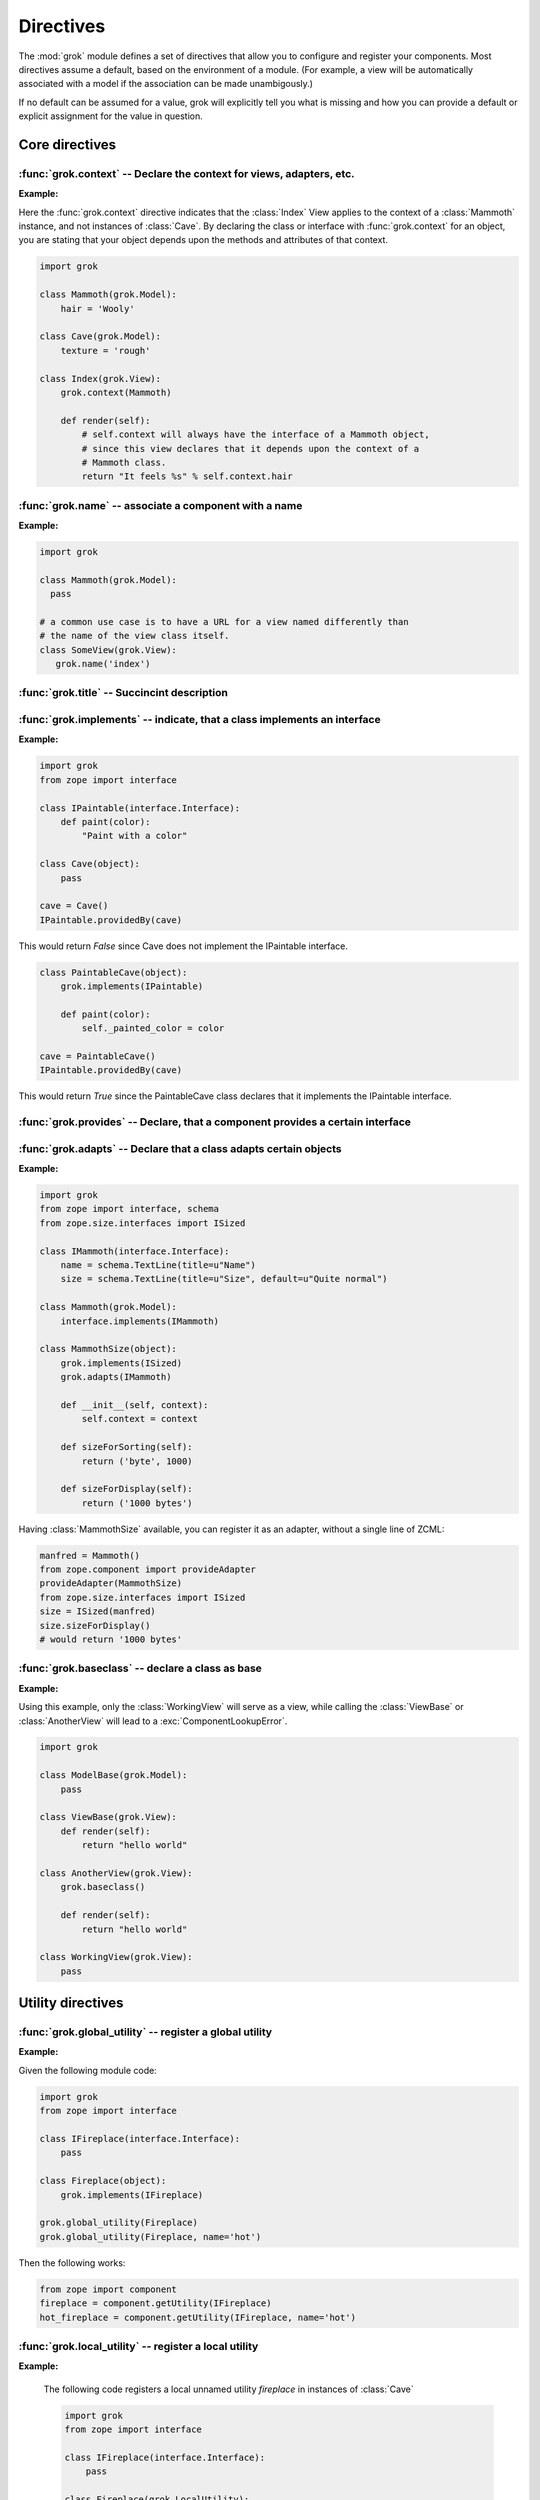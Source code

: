 
**********
Directives
**********

.. Here we document the generic behaviour of the module level and class level
   directives. The context sensitive behaviour is described in the individual
   component documentation. We do use specific example to illustrate the use
   of the directives.

The :mod:`grok` module defines a set of directives that allow you to configure
and register your components. Most directives assume a default, based on the
environment of a module. (For example, a view will be automatically associated
with a model if the association can be made unambigously.)

If no default can be assumed for a value, grok will explicitly tell you what is
missing and how you can provide a default or explicit assignment for the value
in question.

Core directives
~~~~~~~~~~~~~~~

:func:`grok.context` -- Declare the context for views, adapters, etc.
=====================================================================

.. function:: grok.context(*class_or_interface)

    A class or module level directive to indicate the context for
    something (class or module) in the same scope.

    When used on module level, it will set the context for all views,
    adapters, etc. in that module. When used on class level, it will set
    the context for that particular class.

    With Grok contexts are set automatically for some objects, if they are
    unambigous. For example a :class:`grok.View` will get the only
    :class:`grok.Application` or :class:`grok.Model` class as context,
    iff there exists exactly one in the same module. If there are more
    possible contexts or you want to set a type (class/interface) from
    another module as context, than the one choosen by default, then you
    have to call :func:`grok.context` explicitly.

**Example:**

Here the :func:`grok.context` directive indicates that the :class:`Index`
View applies to the context of a :class:`Mammoth` instance, and not instances
of :class:`Cave`. By declaring the class or interface with :func:`grok.context`
for an object, you are stating that your object depends upon the methods
and attributes of that context.

.. code-block:: python

    import grok

    class Mammoth(grok.Model):
        hair = 'Wooly'

    class Cave(grok.Model):
        texture = 'rough'

    class Index(grok.View):
        grok.context(Mammoth)

        def render(self):
            # self.context will always have the interface of a Mammoth object,
            # since this view declares that it depends upon the context of a
            # Mammoth class.
            return "It feels %s" % self.context.hair

.. seealso::

    :class:`grok.View`, :class:`grok.Adapter`, :class:`grok.MultiAdapter`


:func:`grok.name` -- associate a component with a name
======================================================

.. function:: grok.name(name)

    A class level directive used to associate a component with a single
    name `name`.

    Typically this directive is optional. The default behaviour when no
    name is given depends on the component. The same applies to the
    semantics of this directive: for what exactly a name is set when
    using this directive, depends on the component.

**Example:**

.. code-block:: python

    import grok

    class Mammoth(grok.Model):
      pass

    # a common use case is to have a URL for a view named differently than
    # the name of the view class itself.
    class SomeView(grok.View):
       grok.name('index')


.. seealso::

    :class:`grok.Adapter`, :class:`grok.Annotation`,
    :class:`grok.GlobalUtility`, :class:`grok.Indexes`,
    :class:`grok.MultiAdapter`, :class:`grok.Role`,
    :class:`grok.View`


:func:`grok.title` -- Succincint description
============================================

.. function:: grok.title(*arg)

   A descriptive title for a component.


:func:`grok.implements` -- indicate, that a class implements an interface
=========================================================================

.. function:: grok.implements(*interfaces)

    A class level directive to declare one or more `interfaces`, as
    implementers of the surrounding class.

    This directive allows several parameters.

    :func:`grok.implements` is currently an alias for
    :func:`zope.interface.implements`.

**Example:**

.. code-block:: python

    import grok
    from zope import interface
    
    class IPaintable(interface.Interface):
        def paint(color):
            "Paint with a color"

    class Cave(object):
        pass

    cave = Cave()
    IPaintable.providedBy(cave)

This would return `False` since Cave does not implement the IPaintable
interface.

.. code-block:: python

    class PaintableCave(object):
        grok.implements(IPaintable)

        def paint(color):
            self._painted_color = color
    
    cave = PaintableCave()
    IPaintable.providedBy(cave)
    
This would return `True` since the PaintableCave class declares that it
implements the IPaintable interface.


:func:`grok.provides` -- Declare, that a component provides a certain interface
===============================================================================

.. function:: grok.provides(interface)

    If the component implements more than one interface,
    :func:`grok.provides` is required to disambiguate for what interface
    the component will be registered.

.. seealso::

    :func:`grok.implements`


:func:`grok.adapts` -- Declare that a class adapts certain objects
==================================================================

.. function:: grok.adapts(*classes_or_interfaces)

    A class-level directive to declare that a class adapts objects of
    the classes or interfaces given in `\*classes_or_interfaces`.

    This directive accepts several arguments.

    It works much like the :mod:`zope.component`\ s :func:`adapts()`,
    but you do not have to make a ZCML entry to register the adapter.

**Example:**

.. code-block:: python

    import grok
    from zope import interface, schema
    from zope.size.interfaces import ISized

    class IMammoth(interface.Interface):
        name = schema.TextLine(title=u"Name")
        size = schema.TextLine(title=u"Size", default=u"Quite normal")

    class Mammoth(grok.Model):
        interface.implements(IMammoth)

    class MammothSize(object):
        grok.implements(ISized)
        grok.adapts(IMammoth)

        def __init__(self, context):
            self.context = context

        def sizeForSorting(self):
            return ('byte', 1000)

        def sizeForDisplay(self):
            return ('1000 bytes')

Having :class:`MammothSize` available, you can register it as an adapter,
without a single line of ZCML:

.. code-block:: python

    manfred = Mammoth()
    from zope.component import provideAdapter
    provideAdapter(MammothSize)
    from zope.size.interfaces import ISized
    size = ISized(manfred)
    size.sizeForDisplay()
    # would return '1000 bytes'

.. seealso::

    :func:`grok.implements`


:func:`grok.baseclass` -- declare a class as base
=================================================

.. function:: grok.baseclass()

    A class-level directive without argument to mark something as a base
    class. Base classes are are not grokked.

    Another way to indicate that something is a base class, is by
    postfixing the classname with ``'Base'``.

    The baseclass mark is not inherited by subclasses, so those
    subclasses will be grokked (except they are explicitly declared as
    baseclasses as well).

**Example:**

Using this example, only the :class:`WorkingView` will serve as a
view, while calling the :class:`ViewBase` or :class:`AnotherView`
will lead to a :exc:`ComponentLookupError`.

.. code-block:: python

    import grok

    class ModelBase(grok.Model):
        pass

    class ViewBase(grok.View):
        def render(self):
            return "hello world"

    class AnotherView(grok.View):
        grok.baseclass()

        def render(self):
            return "hello world"

    class WorkingView(grok.View):
        pass


Utility directives
~~~~~~~~~~~~~~~~~~

:func:`grok.global_utility` -- register a global utility
========================================================

.. function:: grok.global_utility(factory[, provides=None[, name=u'']])

    A module level directive to register a global utility.

    `factory` - the factory that creates the utility.

    `provides` - the interface the utility should be looked up with.

    `name` - the name of the utility.

    The latter two parameters are optional.

    To register the utility correctly, Grok must be able to identify an
    interface provided by the utility. If none is given, Grok checks
    whether (exactly) one interface is implemented by the factory to be
    registered (see example below). If more than one interface is
    implemented by a class, use :func:`grok.provides` to specify which
    one to use. If no interface is implemented by the instances
    delivered by the factory, use :func:`grok.implements` to specify
    one.

    Another way to register global utilities with Grok is to subclass from
    :class:`grok.GlobalUtility`.

**Example:**

Given the following module code:

.. code-block:: python

    import grok
    from zope import interface

    class IFireplace(interface.Interface):
        pass

    class Fireplace(object):
        grok.implements(IFireplace)

    grok.global_utility(Fireplace)
    grok.global_utility(Fireplace, name='hot')

Then the following works:

.. code-block:: python

    from zope import component
    fireplace = component.getUtility(IFireplace)
    hot_fireplace = component.getUtility(IFireplace, name='hot')

.. seealso::

    :class:`grok.GlobalUtility`, :func:`grok.provides`,
    :func:`grok.implements`


:func:`grok.local_utility` -- register a local utility
======================================================

.. function:: grok.local_utility(factory[, provides=None[, name=u''[, setup=None[, public=False[, name_in_container=None]]]]])

    A class level directive to register a local utility.

    `factory` -- the factory that creates the utility.

    `provides` -- the interface the utility should be looked up with.

    `name` -- the name of the utility.

    `setup` -- a callable that receives the utility as its single
             argument, it is called after the utility has been created
             and stored.

    `public` -- if `False`, the utility will be stored below
              `++etc++site`.  If `True`, the utility will be stored
              directly in the site.  The site should in this case be a
              container.

    `name_in_container` -- the name to use for storing the utility.

    All but the first parameter are optional.

    To register a local utility correctly, Grok must know about the
    interface, the utility should be looked up with. If none is given,
    Grok looks up any interfaces implemented by instances delivered by
    `factory` and if exactly one can be found, it is taken. See
    :func:`grok.global_utility`.

    Every single combination of interfaces and names can only be
    registered once per module.

    It is not possible to declare a local utility as public, if the site
    is not a container. Grok will remind you of this. To store a utility
    in a container, a `name_in_container` is needed. If none is given,
    Grok will make up one automatically.

    An alternative way to define a local utility is to subclass from
    :class:`grok.LocalUtility`.

**Example:**

    The following code registers a local unnamed utility `fireplace` in
    instances of :class:`Cave`

    .. code-block:: python

      import grok
      from zope import interface

      class IFireplace(interface.Interface):
          pass

      class Fireplace(grok.LocalUtility):
          grok.implements(IFireplace)

      class Cave(grok.Container, grok.Site):
          grok.local_utility(Fireplace, public=True,
                             name_in_container='fireplace')

.. seealso::

    :func:`grok.global_utility`, :class:`grok.LocalUtility`


Security directives
~~~~~~~~~~~~~~~~~~~

:func:`grok.require`
====================

.. function:: grok.require(permission)

A class level directive used to protect a View by requiring a
certain permission.

`permission` -- the name of the permission that is required

**Example**

.. code-block:: python

    class ViewPainting(grok.Permission):
    grok.name('grok.ViewPainting')

.. seealso::

    :class:`grok.Permission` component, :func:`@grok.require` decorator


Template directives
~~~~~~~~~~~~~~~~~~~

:func:`grok.template`
=====================

A class level directive used to specify the template to be rendered
for the View when no render method is defined.

.. function:: grok.template(template)

    `template` -- name of the template file

    **Convention**

    When not specified, Grok will look for a template file with the same
    name as the view class itself, lowercased, in the templates directory
    for this module.

.. seealso::

    :func:`grok.templatedir`


:func:`grok.templatedir`
========================

A module level directive used to specify the directory where Grok
should look for template files.

.. function:: grok.templatedir(directory)

    `directory` -- the name of the directory inside the same package
                   as the module

    **Convention**

    When not specified, Grok will look template files in a diretory
    named `<module>_templates` where `<module>` is the name of the current
    module.

.. seealso::

    :func:`grok.template`


Component registry directives
~~~~~~~~~~~~~~~~~~~~~~~~~~~~~

:func:`grok.site`
=================

A class level directive used in `grok.Indexes` sub-classes to define
in which local component registry the indexes should be located.

.. function:: grok.site(*arg)

**Example**

.. code-block:: python

    class MammothIndexes(grok.Indexes):
	grok.site(Herd)
	grok.context(IMammoth)

	name = index.Field()


URL Traversal directives
~~~~~~~~~~~~~~~~~~~~~~~~

:func:`grok.traversable`
========================

A class level directive used to mark attributes or methods as traversable. An
optional `name` argument can be used to give the attribute a different name in
the URL.

.. function:: grok.traversable(attr, name=None)

**Example**

.. code-block:: python

  class Foo(grok.Model):
      grok.traversable('bar')
      grok.traversable('foo')
      grok.traversable(attr='bar', name='namedbar')

      def __init__(self, name):
          self.name = name

      foo = Bar('foo')
      def bar(self):
          return Bar('bar')

The result is that you can now access http://localhost/foo/bar,
http://localhost/foo/foo and http://localhost/foo/namedbar.
